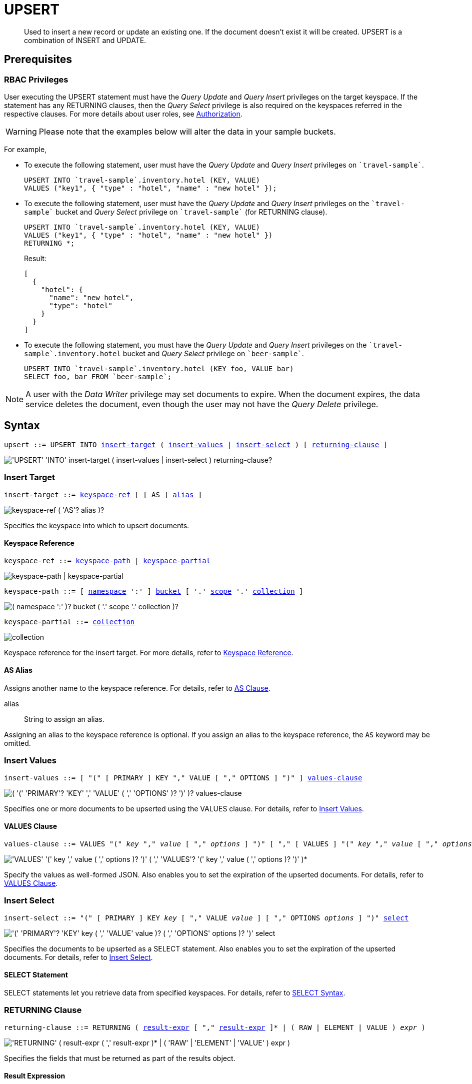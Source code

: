 = UPSERT
:page-topic-type: concept
:imagesdir: ../../assets/images

:authorization-overview: xref:learn:security/authorization-overview.adoc
:select-syntax: xref:n1ql-language-reference/select-syntax.adoc
:logical-hierarchy: xref:n1ql-intro/sysinfo.adoc#logical-hierarchy
:paths: xref:n1ql-intro/queriesandresults.adoc#paths

:from: xref:n1ql-language-reference/from.adoc
:from-keyspace-ref: {from}#from-keyspace-ref
:as-clause: {from}#section_ax5_2nx_1db

:insert: xref:n1ql-language-reference/insert.adoc
:insert-values: {insert}#insert-values
:values-clause: {insert}#values-clause
:insert-select: {insert}#insert-select
:result-expression: {insert}#result-expression

[abstract]
Used to insert a new record or update an existing one.
If the document doesn’t exist it will be created.
UPSERT is a combination of INSERT and UPDATE.

== Prerequisites

=== RBAC Privileges

User executing the UPSERT statement must have the _Query Update_ and _Query Insert_ privileges on the target keyspace.
If the statement has any RETURNING clauses, then the _Query Select_ privilege is also required on the keyspaces referred in the respective clauses.
For more details about user roles, see
{authorization-overview}[Authorization].

WARNING: Please note that the examples below will alter the data in your sample buckets.

For example,

* To execute the following statement, user must have the _Query Update_ and _Query Insert_ privileges on `pass:c[`travel-sample`]`.
+
[source,n1ql]
----
UPSERT INTO `travel-sample`.inventory.hotel (KEY, VALUE)
VALUES ("key1", { "type" : "hotel", "name" : "new hotel" });
----

* To execute the following statement, user must have the _Query Update_ and _Query Insert_ privileges on the `pass:c[`travel-sample`]` bucket and _Query Select_ privilege on `pass:c[`travel-sample`]` (for RETURNING clause).
+
[source,n1ql]
----
UPSERT INTO `travel-sample`.inventory.hotel (KEY, VALUE)
VALUES ("key1", { "type" : "hotel", "name" : "new hotel" })
RETURNING *;
----
+
.Result:
[source,json]
----
[
  {
    "hotel": {
      "name": "new hotel",
      "type": "hotel"
    }
  }
]
----

* To execute the following statement, you must have the _Query Update_ and _Query Insert_ privileges on the `pass:c[`travel-sample`.inventory.hotel]` bucket and _Query Select_ privilege on `pass:c[`beer-sample`]`.
+
[source,n1ql]
----
UPSERT INTO `travel-sample`.inventory.hotel (KEY foo, VALUE bar)
SELECT foo, bar FROM `beer-sample`;
----

[NOTE]
A user with the _Data Writer_ privilege may set documents to expire.
When the document expires, the data service deletes the document, even though the user may not have the _Query Delete_ privilege.

== Syntax

[subs="normal"]
----
upsert ::= UPSERT INTO <<insert-target,insert-target>> ( <<insert-values,insert-values>> | <<insert-select,insert-select>> ) [ <<returning-clause,returning-clause>> ]
----

image::n1ql-language-reference/upsert.png["'UPSERT' 'INTO' insert-target ( insert-values | insert-select ) returning-clause?"]

[[insert-target]]
=== Insert Target

[subs="normal"]
----
insert-target ::= <<insert-target-ref,keyspace-ref>> [ [ AS ] <<insert-target-alias,alias>> ]
----

image::n1ql-language-reference/merge-source-keyspace.png["keyspace-ref ( 'AS'? alias )?"]

Specifies the keyspace into which to upsert documents.

[[insert-target-ref]]
==== Keyspace Reference

[subs="normal"]
----
keyspace-ref ::= <<keyspace-path>> | <<keyspace-partial>>
----

image::n1ql-language-reference/keyspace-ref.png["keyspace-path | keyspace-partial"]

[#keyspace-path,reftext="keyspace-path",subs="normal"]
----
keyspace-path ::= [ {logical-hierarchy}[namespace] ':' ] {logical-hierarchy}[bucket] [ '.' {logical-hierarchy}[scope] '.' {logical-hierarchy}[collection] ]
----

image::n1ql-language-reference/keyspace-path.png["( namespace ':' )? bucket ( '.' scope '.' collection )?"]

[#keyspace-partial,reftext="keyspace-partial",subs="normal"]
----
keyspace-partial ::= {logical-hierarchy}[collection]
----

image::n1ql-language-reference/keyspace-partial.png["collection"]

Keyspace reference for the insert target.
For more details, refer to {from-keyspace-ref}[Keyspace Reference].

[[insert-target-alias]]
==== AS Alias

Assigns another name to the keyspace reference.
For details, refer to {as-clause}[AS Clause].

alias::
String to assign an alias.

Assigning an alias to the keyspace reference is optional.
If you assign an alias to the keyspace reference, the `AS` keyword may be omitted.

[[insert-values]]
=== Insert Values

[subs="normal"]
----
insert-values ::= [ "(" [ PRIMARY ] KEY "," VALUE [ "," OPTIONS ] ")" ] <<values-clause,values-clause>>
----

image::n1ql-language-reference/insert-values.png["( '(' 'PRIMARY'? 'KEY' ',' 'VALUE' ( ',' 'OPTIONS' )? ')' )? values-clause"]

Specifies one or more documents to be upserted using the VALUES clause.
For details, refer to {insert-values}[Insert Values].

[[values-clause]]
==== VALUES Clause

[subs="normal"]
----
values-clause ::= VALUES "(" _key_ "," _value_ [ "," _options_ ] ")" [ "," [ VALUES ] "(" _key_ "," _value_ [ "," _options_ ] ")" ]{asterisk}
----

image::n1ql-language-reference/values-clause.png["'VALUES' '(' key ',' value ( ',' options )? ')' ( ',' 'VALUES'? '(' key ',' value ( ',' options )? ')' )*"]

Specify the values as well-formed JSON.
Also enables you to set the expiration of the upserted documents.
For details, refer to {values-clause}[VALUES Clause].

[[insert-select]]
=== Insert Select

[subs="normal"]
----
insert-select ::= "(" [ PRIMARY ] KEY _key_ [ "," VALUE _value_ ] [ "," OPTIONS _options_ ] ")" <<select-statement,select>>
----

image::n1ql-language-reference/insert-select.png["'(' 'PRIMARY'? 'KEY' key ( ',' 'VALUE' value )? ( ',' 'OPTIONS' options )? ')' select"]

Specifies the documents to be upserted as a SELECT statement.
Also enables you to set the expiration of the upserted documents.
For details, refer to {insert-select}[Insert Select].

[[select-statement]]
==== SELECT Statement

SELECT statements let you retrieve data from specified keyspaces.
For details, refer to {select-syntax}[SELECT Syntax].

[[returning-clause]]
=== RETURNING Clause

[subs="normal"]
----
returning-clause ::= RETURNING ( <<result-expr,result-expr>> [ "," <<result-expr,result-expr>> ]{asterisk} | ( RAW | ELEMENT | VALUE ) _expr_ )
----

image::n1ql-language-reference/returning-clause.png["'RETURNING' ( result-expr ( ',' result-expr )* | ( 'RAW' | 'ELEMENT' | 'VALUE' ) expr )"]

Specifies the fields that must be returned as part of the results object.

[[result-expr]]
==== Result Expression

[subs="normal"]
----
result-expr ::= ( [ {paths}[path] "." ] "*" | _expr_ [ [ AS ] _alias_ ] )
----

image::n1ql-language-reference/result-expr.png["( path '.' )? '*' | expr ( 'AS'? alias )?"]

Specifies an expression on the data you upserted, to be returned as output.
For details, refer to {result-expression}[Result Expression].

== Example

[[example-1]]
====
The following statement upserts documents with type [.in]`landmark-pub` into the [.in]`travel-sample` namespace.

.Query
[source,n1ql]
----
UPSERT INTO `travel-sample`.inventory.landmark (KEY, VALUE)
VALUES ("upsert-1", { "name": "The Minster Inn", "type": "landmark-pub"}),
("upsert-2", {"name": "The Black Swan", "type": "landmark-pub"})
RETURNING VALUE name;
----

.Result
[source,json]
----
[
  "The Minster Inn",
  "The Black Swan"
]
----
====
